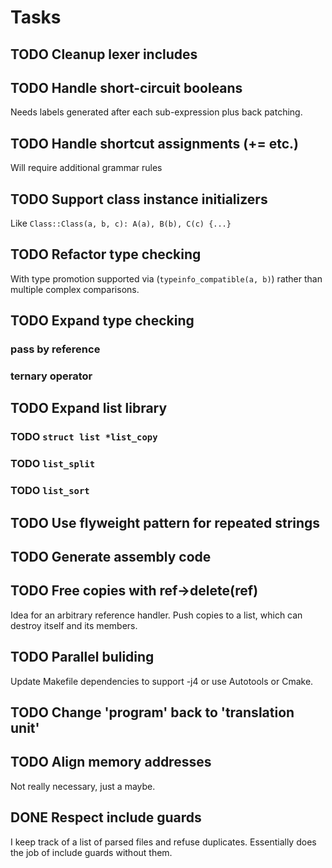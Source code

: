 * Tasks
** TODO Cleanup lexer includes
** TODO Handle short-circuit booleans
Needs labels generated after each sub-expression plus back patching.
** TODO Handle shortcut assignments (+= etc.)
Will require additional grammar rules

** TODO Support class instance initializers
Like =Class::Class(a, b, c): A(a), B(b), C(c) {...}=
** TODO Refactor type checking
With type promotion supported via (=typeinfo_compatible(a, b)=) rather
than multiple complex comparisons.
** TODO Expand type checking
*** pass by reference
*** ternary operator
** TODO Expand list library
*** TODO =struct list *list_copy=
*** TODO =list_split=
*** TODO =list_sort=
** TODO Use flyweight pattern for repeated strings
** TODO Generate assembly code
** TODO Free copies with ref->delete(ref)
Idea for an arbitrary reference handler. Push copies to a list, which
can destroy itself and its members.
** TODO Parallel buliding
Update Makefile dependencies to support -j4 or use Autotools or Cmake.

** TODO Change 'program' back to 'translation unit'
** TODO Align memory addresses
Not really necessary, just a maybe.
** DONE Respect include guards
I keep track of a list of parsed files and refuse
duplicates. Essentially does the job of include guards without them.

